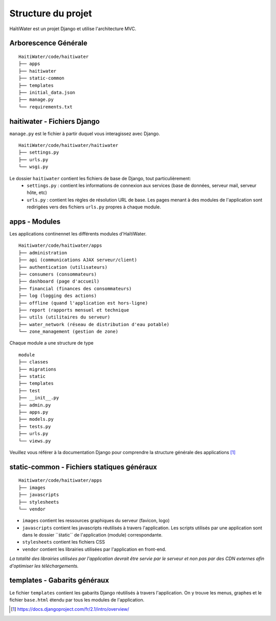 ===================
Structure du projet
===================

HaïtiWater est un projet Django et utilise l'architecture MVC.

Arborescence Générale
---------------------
::

    HaitiWater/code/haitiwater
    ├── apps
    ├── haitiwater
    ├── static-common        
    ├── templates         
    ├── initial_data.json
    ├── manage.py       
    └── requirements.txt
    
    
haitiwater - Fichiers Django
----------------------------
``manage.py`` est le fichier à partir duquel vous interagissez avec Django. 
::

  HaitiWater/code/haitiwater/haitiwater
  ├── settings.py
  ├── urls.py
  └── wsgi.py

Le dossier ``haitiwater`` contient les fichiers de base de Django, tout particulièrement:
  - ``settings.py`` : contient les informations de connexion aux services (base de données, serveur mail, serveur hôte, etc)
  - ``urls.py`` : contient les règles de résolution URL de base. Les pages menant à des modules de l'application sont redirigées vers des fichiers ``urls.py`` propres à chaque module.
  

apps - Modules
--------------
Les applications continennet les différents modules d'HaïtiWater.
::
    Haitiwater/code/haitiwater/apps
    ├── administration
    ├── api (communications AJAX serveur/client)
    ├── authentication (utilisateurs)
    ├── consumers (consommateurs)
    ├── dashboard (page d'accueil)
    ├── financial (finances des consommateurs)
    ├── log (logging des actions)
    ├── offline (quand l'application est hors-ligne)
    ├── report (rapports mensuel et technique
    ├── utils (utilitaires du serveur)
    ├── water_network (réseau de distribution d'eau potable)
    └── zone_management (gestion de zone)
    
Chaque module a une structure de type
::
    module
    ├── classes
    ├── migrations
    ├── static
    ├── templates
    ├── test
    ├── __init__.py
    ├── admin.py
    ├── apps.py
    ├── models.py
    ├── tests.py
    ├── urls.py
    └── views.py

Veuillez vous référer à la documentation Django pour comprendre la structure générale des applications [1]_

static-common - Fichiers statiques généraux
-------------------------------------------
::

    Haitiwater/code/haitiwater/apps
    ├── images
    ├── javascripts
    ├── stylesheets
    └── vendor
    
- ``images`` contient les ressources graphiques du serveur (favicon, logo)
- ``javascripts`` contient les javascripts réutilisés à travers l'application. Les scripts utilisés par une application sont dans le dossier ´´śtatic´´ de l'application (module) correspondante.
- ``stylesheets`` contient les fichiers CSS
- ``vendor`` contient les librairies utilisées par l'application en front-end.

*La totalité des librairies utilisées par l'application devrait être servie par le serveur et non pas par des CDN externes afin d'optimiser les téléchargements.*

templates - Gabarits généraux
------------------------------
Le fichier ``templates`` contient les gabarits Django réutilisés à travers l'application. On y trouve les menus, graphes et le fichier ``base.html`` étendu par tous les modules de l'application.

.. [1] https://docs.djangoproject.com/fr/2.1/intro/overview/
